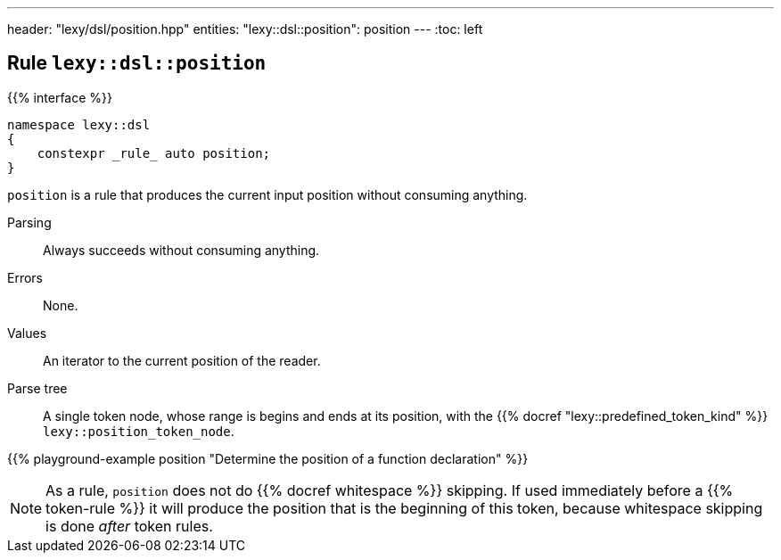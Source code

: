 ---
header: "lexy/dsl/position.hpp"
entities:
  "lexy::dsl::position": position
---
:toc: left

[#position]
== Rule `lexy::dsl::position`

{{% interface %}}
----
namespace lexy::dsl
{
    constexpr _rule_ auto position;
}
----

[.lead]
`position` is a rule that produces the current input position without consuming anything.

Parsing::
  Always succeeds without consuming anything.
Errors::
  None.
Values::
  An iterator to the current position of the reader.
Parse tree::
  A single token node, whose range is begins and ends at its position, with the {{% docref "lexy::predefined_token_kind" %}} `lexy::position_token_node`.

{{% playground-example position "Determine the position of a function declaration" %}}

NOTE: As a rule, `position` does not do {{% docref whitespace %}} skipping.
If used immediately before a {{% token-rule %}} it will produce the position that is the beginning of this token,
because whitespace skipping is done _after_ token rules.

